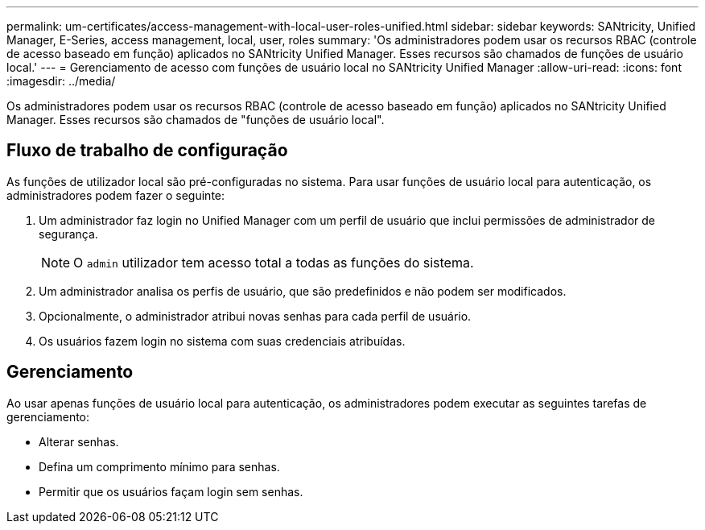 ---
permalink: um-certificates/access-management-with-local-user-roles-unified.html 
sidebar: sidebar 
keywords: SANtricity, Unified Manager, E-Series, access management, local, user, roles 
summary: 'Os administradores podem usar os recursos RBAC (controle de acesso baseado em função) aplicados no SANtricity Unified Manager. Esses recursos são chamados de funções de usuário local.' 
---
= Gerenciamento de acesso com funções de usuário local no SANtricity Unified Manager
:allow-uri-read: 
:icons: font
:imagesdir: ../media/


[role="lead"]
Os administradores podem usar os recursos RBAC (controle de acesso baseado em função) aplicados no SANtricity Unified Manager. Esses recursos são chamados de "funções de usuário local".



== Fluxo de trabalho de configuração

As funções de utilizador local são pré-configuradas no sistema. Para usar funções de usuário local para autenticação, os administradores podem fazer o seguinte:

. Um administrador faz login no Unified Manager com um perfil de usuário que inclui permissões de administrador de segurança.
+
[NOTE]
====
O `admin` utilizador tem acesso total a todas as funções do sistema.

====
. Um administrador analisa os perfis de usuário, que são predefinidos e não podem ser modificados.
. Opcionalmente, o administrador atribui novas senhas para cada perfil de usuário.
. Os usuários fazem login no sistema com suas credenciais atribuídas.




== Gerenciamento

Ao usar apenas funções de usuário local para autenticação, os administradores podem executar as seguintes tarefas de gerenciamento:

* Alterar senhas.
* Defina um comprimento mínimo para senhas.
* Permitir que os usuários façam login sem senhas.

